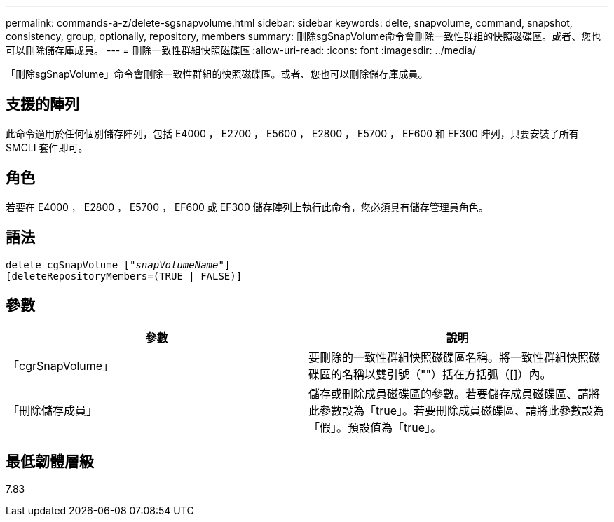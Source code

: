 ---
permalink: commands-a-z/delete-sgsnapvolume.html 
sidebar: sidebar 
keywords: delte, snapvolume, command, snapshot, consistency, group, optionally, repository, members 
summary: 刪除sgSnapVolume命令會刪除一致性群組的快照磁碟區。或者、您也可以刪除儲存庫成員。 
---
= 刪除一致性群組快照磁碟區
:allow-uri-read: 
:icons: font
:imagesdir: ../media/


[role="lead"]
「刪除sgSnapVolume」命令會刪除一致性群組的快照磁碟區。或者、您也可以刪除儲存庫成員。



== 支援的陣列

此命令適用於任何個別儲存陣列，包括 E4000 ， E2700 ， E5600 ， E2800 ， E5700 ， EF600 和 EF300 陣列，只要安裝了所有 SMCLI 套件即可。



== 角色

若要在 E4000 ， E2800 ， E5700 ， EF600 或 EF300 儲存陣列上執行此命令，您必須具有儲存管理員角色。



== 語法

[source, cli, subs="+macros"]
----
pass:quotes[delete cgSnapVolume ["_snapVolumeName_"]]
[deleteRepositoryMembers=(TRUE | FALSE)]
----


== 參數

[cols="2*"]
|===
| 參數 | 說明 


 a| 
「cgrSnapVolume」
 a| 
要刪除的一致性群組快照磁碟區名稱。將一致性群組快照磁碟區的名稱以雙引號（""）括在方括弧（[]）內。



 a| 
「刪除儲存成員」
 a| 
儲存或刪除成員磁碟區的參數。若要儲存成員磁碟區、請將此參數設為「true」。若要刪除成員磁碟區、請將此參數設為「假」。預設值為「true」。

|===


== 最低韌體層級

7.83
